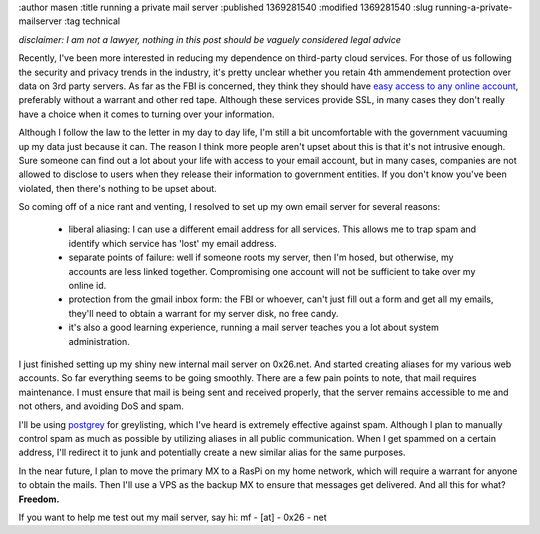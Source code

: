 :author masen
:title running a private mail server
:published 1369281540
:modified 1369281540
:slug running-a-private-mailserver
:tag technical

*disclaimer: I am not a lawyer, nothing in this post should be vaguely considered
legal advice*

Recently, I've been more interested in reducing my dependence on third-party 
cloud services. For those of us following the security and privacy trends
in the industry, it's pretty unclear whether you retain 4th ammendement 
protection over data on 3rd party servers. As far as the FBI is concerned, they
think they should have `easy access to any online account`_, preferably without
a warrant and other red tape. Although these services provide SSL, in many cases
they don't really have a choice when it comes to turning over your information.

Although I follow the law to the letter in my day to day life, I'm still a bit 
uncomfortable with the government vacuuming up my data just because it can.
The reason I think more people aren't upset about this is that it's
not intrusive enough. Sure someone can find out a lot about your life with access
to your email account, but in many cases, companies are not allowed to disclose
to users when they release their information to government entities. If you 
don't know you've been violated, then there's nothing to be upset about.

So coming off of a nice rant and venting, I resolved to set up my own email
server for several reasons:

  * liberal aliasing: I can use a different email address for all services. This
    allows me to trap spam and identify which service has 'lost' my email address.
  * separate points of failure: well if someone roots my server, then I'm hosed,
    but otherwise, my accounts are less linked together. Compromising one account
    will not be sufficient to take over my online id.
  * protection from the gmail inbox form: the FBI or whoever, can't just fill
    out a form and get all my emails, they'll need to obtain a warrant for my
    server disk, no free candy.
  * it's also a good learning experience, running a mail server teaches you a
    lot about system administration.

I just finished setting up my shiny new internal mail server on 0x26.net. And 
started creating aliases for my various web accounts. So far everything seems
to be going smoothly. There are a few pain points to note, that mail requires 
maintenance. I must ensure that mail is being sent and received properly, that
the server remains accessible to me and not others, and avoiding DoS and spam.

I'll be using postgrey_ for greylisting, which I've heard is extremely effective
against spam. Although I plan to manually control spam as much as possible by 
utilizing aliases in all public communication. When I get spammed on a certain
address, I'll redirect it to junk and potentially create a new similar alias
for the same purposes.

In the near future, I plan to move the primary MX to a RasPi on my home network,
which will require a warrant for anyone to obtain the mails. Then I'll use a VPS
as the backup MX to ensure that messages get delivered. And all this for what?
**Freedom.**

If you want to help me test out my mail server, say hi: mf - [at] - 0x26 - net

.. _`easy access to any online account`: http://www.rttnews.com/2085746/fbi-hopes-to-gain-access-to-gmail-dropbox-by-year-s-end.aspx

.. _postgrey: http://postgrey.schweikert.ch/
